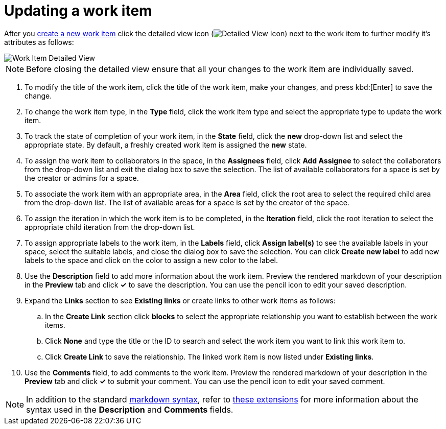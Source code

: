 [id="updating_a_work_item"]
= Updating a work item
:secondary: _modifywi
//TODO <update above for smaller assembly and UG>

After you <<creating_a_new_work_item,create a new work item>> click the detailed view icon (image:wi_detailed_view_icon.png[Detailed View Icon]) next to the work item to further modify it's attributes as follows:

image::wi_detailed_view.png[Work Item Detailed View]

NOTE: Before closing the detailed view ensure that all your changes to the work item are individually saved.

. To modify the title of the work item, click the title of the work item, make your changes, and press kbd:[Enter] to save the change.
. To change the work item type, in the *Type* field, click the work item type and select the appropriate type to update the work item.
. To track the state of completion of your work item, in the *State* field, click the *new* drop-down list and select the appropriate state. By default, a freshly created work item is assigned the *new* state.

. To assign the work item to collaborators in the space, in the *Assignees* field, click *Add Assignee* to select the collaborators from the drop-down list and exit the dialog box to save the selection. The list of available collaborators for a space is set by the creator or admins for a space.

. To associate the work item with an appropriate area, in the *Area* field, click the root area to select the required child area from the drop-down list. The list of available areas for a space is set by the creator of the space.

. To assign the iteration in which the work item is to be completed, in the *Iteration* field, click the root iteration to select the appropriate child iteration from the drop-down list.

. To assign appropriate labels to the work item, in the *Labels* field, click *Assign label(s)* to see the available labels in your space, select the suitable labels, and close the dialog box to save the selection. You can click *Create new label* to add new labels to the space and click on the color to assign a new color to the label.
. Use the *Description* field to add more information about the work item. Preview the rendered markdown of your description in the *Preview* tab and click *✓* to save the description. You can use the pencil icon to edit your saved description.
. Expand the *Links* section to see *Existing links* or create links to other work items as follows:

.. In the *Create Link* section click *blocks* to select the appropriate relationship you want to establish between the work items.
.. Click *None* and type the title or the ID to search and select the work item you want to link this work item to.
.. Click *Create Link* to save the relationship. The linked work item is now listed under *Existing links*.

. Use the *Comments* field, to add comments to the work item. Preview the rendered markdown of your description in the *Preview* tab and click *✓* to submit your comment. You can use the pencil icon to edit your saved comment.

NOTE: In addition to the standard link:https://access.redhat.com/help/markdown[markdown syntax], refer to link:https://github.com/russross/blackfriday#extensions[these extensions] for more information about the syntax used in the *Description* and *Comments* fields.

// . To delete a work item, use the delete icon (image:wi_delete_icon.png[Delete Work Item Icon]) on the top-left of the screen.
